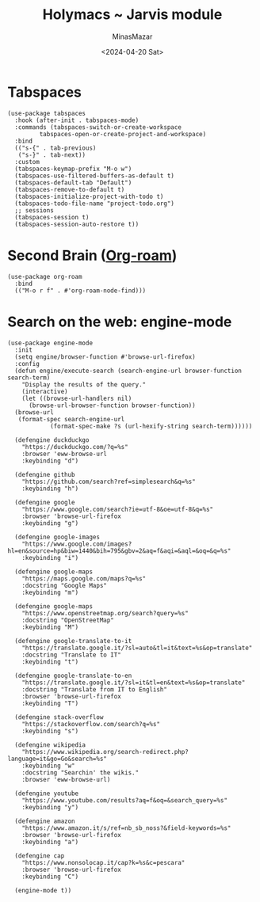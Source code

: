 #+TITLE: Holymacs ~ Jarvis module
#+AUTHOR: MinasMazar
#+EMAIL: minasmazar@gmail.com
#+DATE: <2024-04-20 Sat>
#+PROPERTY: header-args :tangle ~/.emacs.d/modules/jarvis.el :mkdirp yes
#+STARTUP: show2levels

* Tabspaces

#+begin_src elisp
  (use-package tabspaces
    :hook (after-init . tabspaces-mode)
    :commands (tabspaces-switch-or-create-workspace
	       tabspaces-open-or-create-project-and-workspace)
    :bind
    (("s-{" . tab-previous)
     ("s-}" . tab-next))
    :custom
    (tabspaces-keymap-prefix "M-o w")
    (tabspaces-use-filtered-buffers-as-default t)
    (tabspaces-default-tab "Default")
    (tabspaces-remove-to-default t)
    (tabspaces-initialize-project-with-todo t)
    (tabspaces-todo-file-name "project-todo.org")
    ;; sessions
    (tabspaces-session t)
    (tabspaces-session-auto-restore t))
#+end_src

* Second Brain ([[https://www.orgroam.com/][Org-roam]])

#+begin_src elisp
(use-package org-roam
  :bind
  (("M-o r f" . #'org-roam-node-find)))
#+end_src

* COMMENT Autoinsert and templates ⚠️ wip ⚠️

Emacs has some built-in functionalities to /auto insert/ text (expand text or via templates)
- =auto-insert=
- =abbrev=
- =skeleton=

Also there are some external packages
- =yasnippet=
- =tempo=
  
* COMMENT From elfeed to gemlog - ⚠️ wip ⚠️

#+begin_src elisp
  (defun jarvis-elfeed-entry-to-gmi ()
    "Export the current elfeed article content to a gemlog entry (a blog, but in Gemini protocol")
    (interactive)
    (let* ((content (buffer-string))
	   (org-capture-templates '(("E" "Gemlog entry" plain (file+regexp "~/minasmazar-capsule/log.gmi" "^# ") "\n\n# %U\n\n%i\n\n" :prepend t))))
      (set-mark (point-min))
      (goto-char (point-max))
      (activate-mark)
      (org-capture)))
#+end_src

* Search on the web: engine-mode
#+begin_src elisp
  (use-package engine-mode
    :init
    (setq engine/browser-function #'browse-url-firefox)
    :config
    (defun engine/execute-search (search-engine-url browser-function search-term)
      "Display the results of the query."
      (interactive)
      (let ((browse-url-handlers nil)
	    (browse-url-browser-function browser-function))
	(browse-url
	 (format-spec search-engine-url
		      (format-spec-make ?s (url-hexify-string search-term))))))

    (defengine duckduckgo
      "https://duckduckgo.com/?q=%s"
      :browser 'eww-browse-url
      :keybinding "d")

    (defengine github
      "https://github.com/search?ref=simplesearch&q=%s"
      :keybinding "h")

    (defengine google
      "https://www.google.com/search?ie=utf-8&oe=utf-8&q=%s"
      :browser 'browse-url-firefox
      :keybinding "g")

    (defengine google-images
      "https://www.google.com/images?hl=en&source=hp&biw=1440&bih=795&gbv=2&aq=f&aqi=&aql=&oq=&q=%s"
      :keybinding "i")

    (defengine google-maps
      "https://maps.google.com/maps?q=%s"
      :docstring "Google Maps"
      :keybinding "m")

    (defengine google-maps
      "https://www.openstreetmap.org/search?query=%s"
      :docstring "OpenStreetMap"
      :keybinding "M")

    (defengine google-translate-to-it
      "https://translate.google.it/?sl=auto&tl=it&text=%s&op=translate"
      :docstring "Translate to IT"
      :keybinding "t")

    (defengine google-translate-to-en
      "https://translate.google.it/?sl=it&tl=en&text=%s&op=translate"
      :docstring "Translate from IT to English"
      :browser 'browse-url-firefox
      :keybinding "T")

    (defengine stack-overflow
      "https://stackoverflow.com/search?q=%s"
      :keybinding "s")

    (defengine wikipedia
      "https://www.wikipedia.org/search-redirect.php?language=it&go=Go&search=%s"
      :keybinding "w"
      :docstring "Searchin' the wikis."
      :browser 'eww-browse-url)

    (defengine youtube
      "https://www.youtube.com/results?aq=f&oq=&search_query=%s"
      :keybinding "y")

    (defengine amazon
      "https://www.amazon.it/s/ref=nb_sb_noss?&field-keywords=%s"
      :browser 'browse-url-firefox
      :keybinding "a")

    (defengine cap
      "https://www.nonsolocap.it/cap?k=%s&c=pescara"
      :browser 'browse-url-firefox
      :keybinding "C")

    (engine-mode t))
#+end_src
